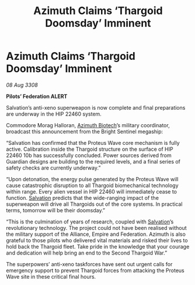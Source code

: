 :PROPERTIES:
:ID:       7c1e1b7e-858b-4f59-a801-c4f9316c7623
:END:
#+title: Azimuth Claims ‘Thargoid Doomsday’ Imminent
#+filetags: :Empire:Alliance:Thargoid:galnet:

* Azimuth Claims ‘Thargoid Doomsday’ Imminent

/08 Aug 3308/

*Pilots’ Federation ALERT* 

Salvation’s anti-xeno superweapon is now complete and final preparations are underway in the HIP 22460 system. 

Commodore Morag Halloran, [[id:e68a5318-bd72-4c92-9f70-dcdbd59505d1][Azimuth Biotech]]’s military coordinator, broadcast this announcement from the Bright Sentinel megaship: 

“Salvation has confirmed that the Proteus Wave core mechanism is fully active. Calibration inside the Thargoid structure on the surface of HIP 22460 10b has successfully concluded. Power sources derived from Guardian designs are building to the required levels, and a final series of safety checks are currently underway.” 

“Upon detonation, the energy pulse generated by the Proteus Wave will cause catastrophic disruption to all Thargoid biomechanical technology within range. Every alien vessel in HIP 22460 will immediately cease to function. [[id:106b62b9-4ed8-4f7c-8c5c-12debf994d4f][Salvation]] predicts that the wide-ranging impact of the superweapon will drive all Thargoids out of the core systems. In practical terms, tomorrow will be their doomsday.” 

“This is the culmination of years of research, coupled with [[id:106b62b9-4ed8-4f7c-8c5c-12debf994d4f][Salvation]]’s revolutionary technology. The project could not have been realised without the military support of the Alliance, Empire and Federation. Azimuth is also grateful to those pilots who delivered vital materials and risked their lives to hold back the Thargoid fleet. Take pride in the knowledge that your courage and dedication will help bring an end to the Second Thargoid War.” 

The superpowers’ anti-xeno taskforces have sent out urgent calls for emergency support to prevent Thargoid forces from attacking the Proteus Wave site in these critical final hours.

